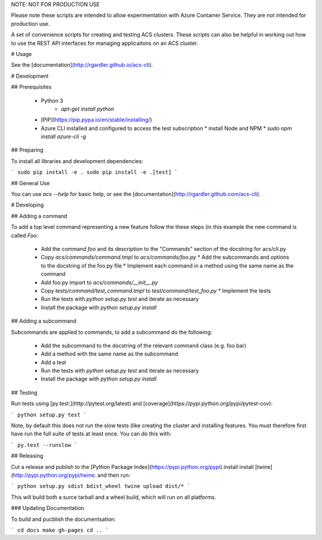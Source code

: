 NOTE: NOT FOR PRODUCTION USE

Please note these scripts are intended to allow experimentation with
Azure Container Service. They are not intended for production use.

A set of convenience scripts for creating and testing ACS
clusters. These scripts can also be helpful in working out how to use
the REST API interfaces for managing applicaitons on an ACS cluster.

# Usage

See the [documentation](http://rgardler.github.io/acs-cli).

# Development

## Prerequisites

  * Python 3
	* `apt-get install python`
  * [PIP](https://pip.pypa.io/en/stable/installing/)
  * Azure CLI installed and configured to access the test subscription
    * install Node and NPM
    * `sudo npm install azure-cli -g`

## Preparing

To install all libraries and development dependencies:

```
sudo pip install -e .
sudo pip install -e .[test]
```

## General Use

You can use `acs --help` for basic help, or see the
[documentation](http://rgardler.github.com/acs-cli).

# Developing

## Adding a command

To add a top level command representing a new feature follow the
these steps (in this example the new command is called `Foo`:

  * Add the command `foo` and its description to the "Commands" section of the docstring for acs/cli.py
  * Copy `acs/commands/command.tmpl` to `acs/commands/foo.py`
    * Add the subcommands and options to the docstring of the foo.py file
    * Implement each command in a method using the same name as the command
  * Add foo.py import to `acs/commands/__init__.py`
  * Copy `tests/command/test_command.tmpl` to `test/command/test_foo.py`
    * Implement the tests
  * Run the tests with `python setup.py test` and iterate as necessary
  * Install the package with `python setup.py install`

## Adding a subcommand

Subcommands are applied to commands, to add a subcommand do the following:

  * Add the subcommand to the docstring of the relevant command class (e.g. foo.bar)
  * Add a method with the same name as the subcommand
  * Add a test
  * Run the tests with `python setup.py test` and iterate as necessary
  * Install the package with `python setup.py install`

## Testing

Run tests using [py.test:](http://pytest.org/latest) and [coverage](https://pypi.python.org/pypi/pytest-cov):

```
python setup.py test
```

Note, by default this does not run the slow tests (like creating the
cluster and installing features. You must therefore first have run the full suite of tests at least once. You can do this with:

```
py.test --runslow
```

## Releasing

Cut a release and publish to the [Python Package
Index](https://pypi.python.org/pypi) install install
[twine](http://pypi.python.org/pypi/twine. and then run:

```
python setup.py sdist bdist_wheel
twine upload dist/*
```

This will build both a surce tarball and a wheel build, which will run
on all platforms.

### Updating Documentation

To build and pucblish the documentsation:

```
cd docs
make gh-pages
cd ..
```



